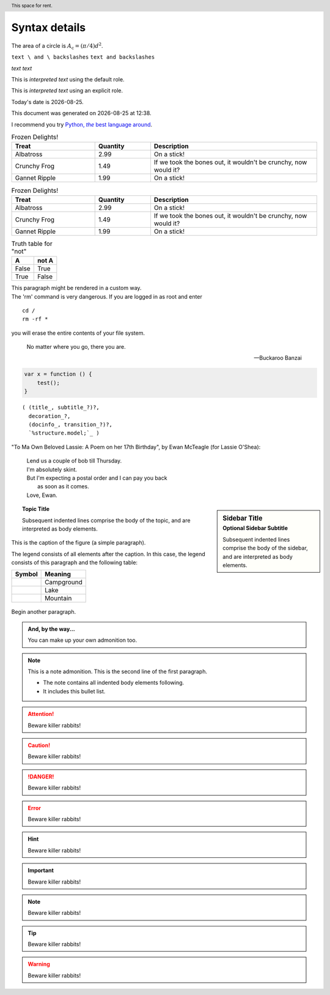 Syntax details
==============

The area of a circle is :math:`A_\text{c} = (\pi/4) d^2`.

``text \ and \ backslashes``
:literal:`text \ and \ backslashes`

*text*
:emphasis:`text`

This is `interpreted text` using the default role.

This is :title:`interpreted text` using an explicit role.

.. raw:: latex

   \setlength{\parindent}{0pt}

.. raw:: html

   <hr width=50 size=10>

.. |date| date::
.. |time| date:: %H:%M

Today's date is |date|.

This document was generated on |date| at |time|.

.. |Python| replace:: Python, *the* best language around
.. _Python: http://www.python.org/

I recommend you try |Python|_.

.. contents:: 
   :backlinks: top

.. header:: This space for rent.


.. list-table:: Frozen Delights!
   :widths: 15 10 30
   :header-rows: 1

   * - Treat
     - Quantity
     - Description
   * - Albatross
     - 2.99
     - On a stick!
   * - Crunchy Frog
     - 1.49
     - If we took the bones out, it wouldn't be
       crunchy, now would it?
   * - Gannet Ripple
     - 1.99
     - On a stick!

.. csv-table:: Frozen Delights!
   :header: "Treat", "Quantity", "Description"
   :widths: 15, 10, 30

   "Albatross", 2.99, "On a stick!"
   "Crunchy Frog", 1.49, "If we took the bones out, it wouldn't be
   crunchy, now would it?"
   "Gannet Ripple", 1.99, "On a stick!"

.. table:: Truth table for "not"

   =====  =====
     A    not A
   =====  =====
   False  True
   True   False
   =====  =====

.. container:: custom

   This paragraph might be rendered in a custom way.

.. compound::

   The 'rm' command is very dangerous.  If you are logged
   in as root and enter ::

       cd /
       rm -rf *

   you will erase the entire contents of your file system.

.. epigraph::

   No matter where you go, there you are.

   -- Buckaroo Banzai

.. code:: javascript
    
    var x = function () {
    	test();
    }

.. parsed-literal::

   ( (title_, subtitle_?)?,
     decoration_?,
     (docinfo_, transition_?)?,
     `%structure.model;`_ )

"To Ma Own Beloved Lassie: A Poem on her 17th Birthday", by
Ewan McTeagle (for Lassie O'Shea):

    .. line-block::

        Lend us a couple of bob till Thursday.
        I'm absolutely skint.
        But I'm expecting a postal order and I can pay you back
            as soon as it comes.
        Love, Ewan.

.. sidebar:: Sidebar Title
   :subtitle: Optional Sidebar Subtitle

   Subsequent indented lines comprise
   the body of the sidebar, and are
   interpreted as body elements.

   .. sidebar:: Another sidebar
      :subtitle: Need this?

      This might be cool b-)

.. topic:: Topic Title

    Subsequent indented lines comprise
    the body of the topic, and are
    interpreted as body elements.

.. figure:: _static/images/songoku.jpg
   :scale: 50 %
   :align: center
   :alt: map to buried treasure

   This is the caption of the figure (a simple paragraph).

   The legend consists of all elements after the caption.  In this
   case, the legend consists of this paragraph and the following
   table:

   +-----------------------+-----------------------+
   | Symbol                | Meaning               |
   +=======================+=======================+
   | .. image:: tent.png   | Campground            |
   +-----------------------+-----------------------+
   | .. image:: waves.png  | Lake                  |
   +-----------------------+-----------------------+
   | .. image:: peak.png   | Mountain              |
   +-----------------------+-----------------------+

Begin another paragraph.

.. image:: _static/images/songoku.jpg
   :width: 50%
   :alt: alternate text

.. admonition:: And, by the way...

   You can make up your own admonition too.

.. note:: This is a note admonition.
   This is the second line of the first paragraph.

   - The note contains all indented body elements
     following.
   - It includes this bullet list.

.. attention::
   Beware killer rabbits!

.. caution::
   Beware killer rabbits!

.. danger::
   Beware killer rabbits!

.. error::
   Beware killer rabbits!

.. hint::
   Beware killer rabbits!

.. important::
   Beware killer rabbits!

.. note::
   Beware killer rabbits!

.. tip::
   Beware killer rabbits!

.. warning::
   Beware killer rabbits!
